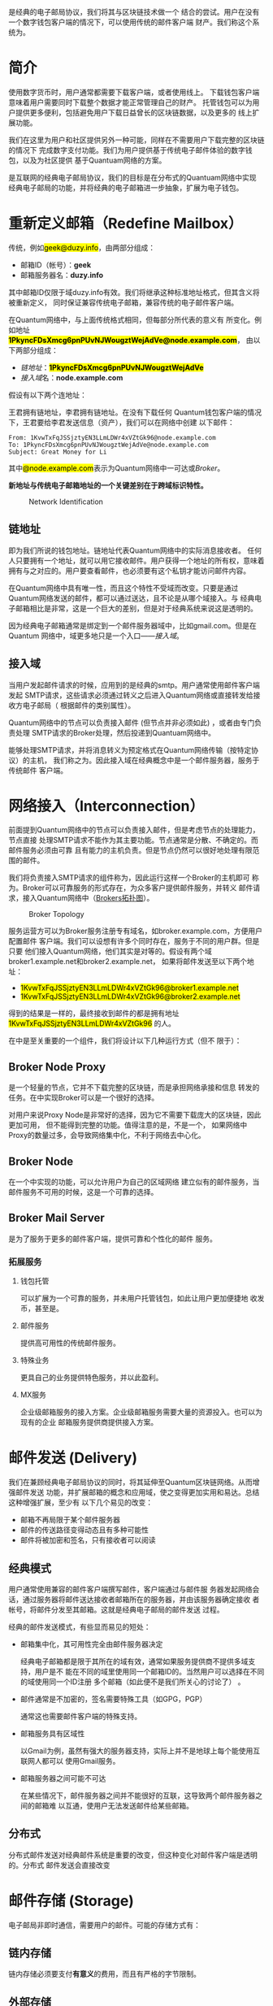 #+TITLE:
#+AUTHOR: Duzy Chan\\\tiny(code@duzy.info)
#+DATE: Since 2016-12-08\\\footnotesize{\sl (Updated on \today)}
#+OPTIONS: toc:nil author:t date:t
#+LaTeX_CLASS_OPTIONS: [colorlinks=true,urlcolor=blue,secnums]
#+LaTeX_HEADER: %\usepackage[chinese]{babel}
#+LaTeX_HEADER: \usepackage[pages=all]{background}
#+LaTeX_HEADER: \usepackage[margin=1.28in]{geometry}
#+LaTeX_HEADER: \usepackage[dvipsnames]{xcolor}
#+LaTeX_HEADER: \usepackage[nodayofweek]{datetime}
#+LaTeX_HEADER: \usepackage{enumitem}
#+LaTeX_HEADER: \usepackage{tikz}
#+LaTeX_HEADER: \usepackage{CJKutf8} %{CJK}
#+LaTeX_HEADER: \usepackage{pinyin} % also part of CJK
#+LaTeX_HEADER: \usepackage{biblatex}\addbibresource{References.bib}
#+LaTeX_HEADER: \usepackage{imakeidx}\makeindex
#+LaTeX_HEADER: \usepackage[acronyms,toc]{glossaries}\makeglossaries
#+LaTeX_HEADER: \include{Glossaries}
#+LaTeX_HEADER: \renewcommand{\abstractname}{概\ \ 要}
#+LaTeX_HEADER: \renewcommand\contentsname{目\ \ 录}
#+LaTeX_HEADER: \renewcommand{\figurename}{图}
# LaTeX_HEADER: \renewcommand{\listfigurename}{插\ \ 图}
#+LaTeX_HEADER: \renewcommand{\listfigurename}{}
# LaTeX_HEADER: \renewcommand{\listoffigures}{\@starttoc{lof}}
# LaTeX_HEADER: \renewcommand{\listtablename}{表\ \ 格}
#+LaTeX_HEADER: \renewcommand{\listtablename}{}
# LaTeX_HEADER: \renewcommand{\listoftables}{\@starttoc{lot}}
# LaTeX_HEADER: \renewcommand\bibname{参\ \ 考}
#+LaTeX_HEADER: \renewcommand\bibname{}
#+LaTeX_HEADER: \renewcommand\indexname{索\ \ 引}
# LaTeX_HEADER: \renewcommand\indexname{}
#+LaTeX_HEADER: \newcommand*\circled[1]{\tikz[baseline=(char.base)]{\node[shape=circle,draw,inner sep=2pt] (char) {#1};}}
#+LaTeX_HEADER: \newdateformat{chinesedate}{\THEYEAR年\THEMONTH月\THEDAY日}
#+LaTeX_HEADER: \newdateformat{mydate}{\twodigit{\THEDAY}{ }\shortmonthname[\THEMONTH], \THEYEAR}
#+LaTeX_HEADER: \setcounter{secnumdepth}{2}
#+LaTeX_HEADER: \setlength{\parindent}{20pt}
#+LaTeX_HEADER: \setlength{\parskip}{2pt}
#+LaTeX_HEADER: \setlength{\baselineskip}{18pt} %{5mm}
#+LaTeX_HEADER: %\setlength{\baselinestretch}{1.2}
#+LaTeX_HEADER: \linespread{1.3}
#+LaTeX_HEADER: \def\P#1{{\tiny\textcolor{CadetBlue}{#1}}}
#+LaTeX_HEADER: \def\note#1{{\footnotesize\textcolor{pink}{{\bf NOTE:}\ #1}}}
#+LaTeX_HEADER: \def\issue#1{{\footnotesize\textcolor{red}{{\bf ISSUE:}\ #1}}}
#+LaTeX_HEADER: \def\todo#1{{(\textcolor{red}{\bf TODO:}\ #1)}}
#+LaTeX_HEADER: \def\draft#1{\textcolor{Bittersweet}{#1}}
#+LaTeX_HEADER: \def\term#1{\textcolor{Sepia}{\bf\index{#1}#1}}
#+LaTeX_HEADER: \def\hl#1{{\textcolor{CadetBlue}{#1}}}
#+LaTeX_HEADER: \def\kw#1{\textbf{\textsl{\textcolor{Brown}{#1}}}}
#+LaTeX_HEADER: \def\SE{\href{http://www.springemail.com}{Spring Email}}
# http://ctan.mirror.rafal.ca/macros/latex/contrib/background/background.pdf
#+LaTeX_HEADER: \backgroundsetup{
#+LaTeX_HEADER:   scale=.6, opacity=.15, angle=0, placement=top,
#+LaTeX_HEADER:   contents={\includegraphics[width=.8\textwidth]{./images/spring-email.png}}
#+LaTeX_HEADER: }
#+LaTeX_HEADER: \newcommand\background[2]{\backgroundsetup{hshift=#1,vshift=#2}}
#+LaTeX: \begin{CJK*}{UTF8}{gbsn}

#+LaTeX: \title{基于区块连的电子邮件系统设计\small(Drafting)}
#+LaTeX: \author{Duzy Chan\\\footnotesize{geek@duzy.info}}
#+LaTeX: \date{2016年12月8日\\\tiny{(\chinesedate\today更新)}}
#+LaTeX: \background{14cm}{-39cm}
#+LaTeX: \maketitle

#+BEGIN_ABSTRACT
\term{SMTP}\cite{RFC5321}是经典的电子邮局协议，我们将其与区块链技术做一个
结合的尝试。用户在没有一个数字钱包客户端的情况下，可以使用传统的邮件客户端
\draft{管理（支付）}财产。我们称这个系统为\SE{}。
#+END_ABSTRACT

#+TOC: headlines 2 local

#+LaTeX: \background{0cm}{-16cm}
#+LaTeX: \newpage
#+LaTeX: \background{14cm}{1cm}

* 简介

  使用数字货币时，用户通常都需要下载\term{钱包}客户端，或者使用线上\term{托管钱包}。
  下载钱包客户端意味着用户需要同时下载整个\term{区块链}数据才能正常管理自己的财产。
  托管钱包可以为用户提供更多便利，包括避免用户下载日益曾长的区块链数据，以及更多的
  线上扩展功能。

  我们在这里为用户和社区提供另外一种可能，同样在不需要用户下载完整的区块链的情况下
  完成数字支付功能。我们为用户提供基于传统电子邮件体验的数字钱包，以及为社区提供
  基于Quantuam网络的\term{电子邮件}方案。
  
  \term{SMTP}是互联网的经典电子邮局协议，我们的目标是在分布式的Quantuam网络中实现
  经典电子邮局的功能，并将经典的电子邮箱进一步抽象，扩展为电子钱包。

  \todo{补充}

* 重新定义邮箱（Redefine Mailbox）

  传统\term{电子邮箱地址}，例如\hl{geek@duzy.info}，由两部分组成：
  + 邮箱ID（帐号）：\textbf{geek}
  + 邮箱服务器名：\textbf{duzy.info}
  其中邮箱ID仅限于域duzy.info有效。我们将继承这种标准地址格式，但其含义将被重新定义，
  同时保证兼容传统电子邮箱，兼容传统的电子邮件客户端。

  在Quantum网络中，\term{电子邮箱地址}与上面传统格式相同，但每部分所代表的意义有
  所变化。例如地址\hl{\bf 1PkyncFDsXmcg6pnPUvNJWougztWejAdVe@node.example.com}，
  由以下两部分组成：
  + \hyperref[sec-2-1]{链地址}：\hl{\bf 1PkyncFDsXmcg6pnPUvNJWougztWejAdVe}
  + \hyperref[sec-2-2]{接入域}名：\textbf{node.example.com}
  假设有以下两个连地址：
  \begin{enumerate}[label=\protect\circled{\arabic*}]
  \item\hl{1KvwTxFqJSSjztyEN3LLmLDWr4xVZtGk96}
  \item\hl{1PkyncFDsXmcg6pnPUvNJWougztWejAdVe}
  \end{enumerate}
  王君拥有链地址\circled{1}，李君拥有链地址\circled{2}。在没有下载任何
  Quantum钱包客户端的情况下，王君要给李君发送信息（资产），我们可以在网络中创建
  以下邮件\todo{mail format definition}：
  #+BEGIN_SRC
  From: 1KvwTxFqJSSjztyEN3LLmLDWr4xVZtGk96@node.example.com
  To: 1PkyncFDsXmcg6pnPUvNJWougztWejAdVe@node.example.com
  Subject: Great Money for Li
  #+END_SRC
  其中\hl{@node.example.com}表示为Quantum网络中一可达\term{节点}或\hyperref[sec-3]{Broker}。

  \textbf{新地址与传统电子邮箱地址的一个关键差别在于跨域标识特性。}\todo{identification spec definition}

  \todo{定义：跨域标识 Cross Domain Identification}

  \todo{定义：分布式邮件服务 Distributed Mail Server}

   # reference http://orgmode.org/org.html#Images-in-LaTeX-export
   #+CAPTION: Network Identification
   #+NAME: fig:email-addresses
   #+ATTR_LATEX: :float t :placement [!htb]
   [[./images/email-addresses.png]]

** 链地址

   \term{链地址}即为我们所说的钱包地址。链地址代表Quantum网络中的实际消息接收者。
   任何人只要拥有一个地址，就可以用它接收邮件。用户获得一个地址的所有权，意味着
   拥有与之对应的\term{私钥}。用户要查看邮件，也必须要有这个私钥才能访问邮件内容。

   \term{链地址}在Quantum网络中具有唯一性，而且这个特性不受域而改变。只要是通过
   Quantum网络发送的邮件，都可以通过\term{链地址}送达，且不论是从哪个域接入。与
   经典电子邮箱相比是非常，这是一个巨大的差别，但是对于经典系统来说这是透明的。

   因为经典电子邮箱通常是绑定到一个邮件服务器域中，比如gmail.com。但是在Quantum
   网络中，域更多地只是一个入口------\hyperref[sec-2-2]{接入域}。
   
** 接入域

   当用户发起邮件请求的时候，应用到的是经典的\gls{smtp}。用户通常使用邮件客户端发起
   SMTP请求，这些请求必须通过转义之后进入Quantum网络或直接转发给接收方电子邮局（
   根据邮件的类别属性\todo{Mail Classes Definition}）。
   
   Quantum网络中的节点可以负责接入邮件 (但节点并非必须如此) ，或者由专门负责处理
   SMTP请求的Broker\term{转义}处理，然后投递到Quantuam网络中。

   能够处理SMTP请求，并将消息转义为预定格式\todo{Inter-Message Format Definition}在Quantum网络传输（按特定协议\todo{Protocol Definition}）的主机，
   我们称之为\term{接入域}。因此接入域在经典概念中是一个邮件服务器，服务于传统邮件
   客户端。

* 网络接入（Interconnection）

  前面提到Quantum网络中的节点可以负责接入邮件，但是考虑节点的处理能力，节点直接
  处理SMTP请求不能作为其主要功能。节点通常是分散、不确定的。而邮件服务必须由可靠
  且有能力的主机负责。但是节点仍然可以很好地处理有限范围的邮件。

  我们将负责接入SMTP请求的组件称为\term{Broker}，因此运行这样一个Broker的主机即可
  称为\term{接入域}。Broker可以可靠服务的形式存在，为众多客户提供邮件服务，并转义
  邮件请求，接入Quantum网络中（[[fig:blockchain-broker-diagram][Brokers拓扑图]]）。

  # reference http://orgmode.org/org.html#Images-in-LaTeX-export
  #+CAPTION: Broker Topology
   #+NAME: fig:blockchain-broker-diagram
  #+ATTR_LATEX: :float t :placement [!htb]
  [[./images/blockchain-broker-diagram.png]]

  服务运营方可以为Broker服务注册专有域名，如broker.example.com，方便用户配置邮件
  客户端。我们可以设想有许多个\term{接入域}同时存在，服务于不同的用户群。但是只要
  他们接入Quantum网络，他们其实是对等的。假设有两个域broker1.example.net和broker2.example.net，
  如果将邮件发送至以下两个地址：
  + \hl{1KvwTxFqJSSjztyEN3LLmLDWr4xVZtGk96@broker1.example.net}
  + \hl{1KvwTxFqJSSjztyEN3LLmLDWr4xVZtGk96@broker2.example.net}
  得到的结果是一样的，最终接收到邮件的都是拥有地址\hl{1KvwTxFqJSSjztyEN3LLmLDWr4xVZtGk96}
  的人。

  \todo{Security concern about Malicious Broker}

  在\SE{}中\term{Broker}是至关重要的一个组件，我们将设计以下几种运行方式（但不
  限于）：

** Broker Node Proxy
   
   \term{Proxy Node}是一个轻量的节点，它并不下载完整的区块链，而是承担网络承接和信息
   转发的任务。在\term{Node Proxy}中实现Broker可以是一个很好的选择。

   对用户来说Proxy Node是非常好的选择，因为它不需要下载庞大的区块链，因此更加可用，
   但不能得到完整的功能。值得注意的是，\term{Node Proxy}不是一个\term{Full Node}，
   如果网络中Proxy的数量过多，会导致网络集中化，不利于网络去中心化。
   
** Broker Node

   在一个\term{Full Node}中实现\term{Broker}的功能，可以允许用户为自己的区域网络
   建立似有的邮件服务，当邮件服务不可用的时候，这是一个可靠的选择。
   
** Broker Mail Server
     
   \term{Broker Mail Server}是为了服务于更多的邮件客户端，提供可靠和个性化的邮件
   服务。

*** 拓展服务
    
**** 钱包托管
     
     \kw{Broker}可以扩展为一个可靠的服务，并未用户托管钱包，如此让用户更加便捷地
     收发币，甚至是\kw{数字资产}。
     
**** 邮件服务
     
     提供高可用性的传统邮件服务。
     
**** 特殊业务
     
     更具自己的业务提供特色服务，并以此盈利。
     
**** MX服务
     
     企业级邮箱服务的接入方案。企业级邮箱服务需要大量的资源投入。也可以为现有的企业
     邮箱服务提供商提供接入方案。

* 邮件发送 (Delivery)

  我们在兼顾经典电子邮局协议的同时，将其延伸至Quantum区块链网络。从而增强邮件发送
  功能，并扩展邮箱的概念和应用域，使之变得更加实用和易达。总结这种增强扩展，至少有
  以下几个易见的改变：
  + 邮箱不再局限于某个邮件服务器
  + 邮件的传送路径变得动态且有多种可能性
  + 邮件将被加密和签名\index{加密}\index{签名}，只有接收者可以阅读

** 经典模式

   用户通常使用兼容的邮件客户端撰写邮件，客户端通过\term{SMTP}\cite{RFC5321}与邮件服
   务器发起网络会话，通过服务器将邮件送达接收者邮箱所在的服务器，并由该服务器确定接收
   者帐号，将邮件分发至其邮箱。这就是经典\term{SMTP}\cite{RFC5321}电子邮局的邮件发送
   过程。

   经典的邮件发送模式，有些显而易见的短处：
   + 邮箱集中化，其可用性完全由邮件服务器决定
     
     经典电子邮箱都是限于其所在的域有效，通常如果服务提供商不提供多域支持，用户是不
     能在不同的域里使用同一个邮箱ID的。当然用户可以选择在不同的域使用同一个ID注册
     多个邮箱（如此便不是我们所关心的讨论了） 。
     
   + 邮件通常是不加密的，签名需要特殊工具（如GPG，PGP）
     
     通常这也需要邮件客户端的特殊支持。
     
   + 邮箱服务具有区域性
     
     以Gmail为例，虽然有强大的服务器支持，实际上并不是地球上每个能使用互联网人都可以
     使用Gmail服务。

   + 邮箱服务器之间可能不可达
     
     在某些情况下，邮件服务器之间并不能很好的互联，这导致两个邮件服务器之间的邮箱难
     以互通，使用户无法发送邮件给某些邮箱。

   \todo{Dataflow Diagram for Message Delivery}

** 分布式

   分布式邮件发送对经典邮件系统是重要的改变，但这种变化对邮件客户端是透明的。分布式
   邮件发送会直接改变

   \todo{Dataflow Diagram for Message Delivery}

* 邮件存储 (Storage)

  \todo{...}

  电子邮局非即时通信，\kw{Broker}需要用户的邮件。可能的存储方式有：
    
** 链内存储
     
   链内存储必须要支付\textbf{有意义}的费用，而且有严格的字节限制。
     
** 外部存储
     
   由\kw{Broker}决定如何存储邮件，甚至\kw{Broker}可以以此向用户收费。

* 向后兼容（Backward Compatibility）

  \todo{...}

** 邮件客户端
   + 传统邮件客户端
     - 传统邮件收发
     - 可用辅助工具支持币传输
   + \kw{Broker}托管邮件客户端（WebMail）
     - 可很好地集成所有高级功能
   + 专用邮件客户端（开发）
     - 可集成所有高级功能和Wallet

** 与传统邮件服务器交互

   \todo{point expose here...}
   
* 安全（Security Concerns）

  \todo{...}

   + DDoS
   + 验证
   + Malicious Broker
   + 政策？（邮件经由分布式网络传播会破防火墙）


# https://en.wikibooks.org/wiki/LaTeX/Document_Structure#Table_of_contents
#+LaTeX: \clearpage\newpage\thispagestyle{empty}
#+LaTeX: \appendix
* 附录
# LaTeX: \addcontentsline{toc}{subsection}{插\ \ 图}\listoffigures
# LaTeX: \addcontentsline{toc}{subsection}{表\ \ 格}\listoftables
** 参  考
# LaTeX: \bibliographystyle{plain}
# LaTeX: \bibliography{References.bib}
#+LaTeX: \printbibliography[heading=none]
** 术  语
#+LaTeX: \glsaddall\printglossaries%[title=Terms,toctitle=Terms and abbreviations]
** 插  图
# LaTeX: \listoffigures
#+LaTeX: \makeatletter\@starttoc{lof}\makeatother
# ** 表  格
# LaTeX: \listoftables
#+LaTeX: \makeatletter\@starttoc{lot}\makeatother
# ** 索  引
#+LaTeX: \addcontentsline{toc}{section}{B 索\ \ 引}
#+LaTeX: \printindex

#+LaTeX: \clearpage\end{CJK*} % 加个 clearpage 修复 toc 中文的问题
